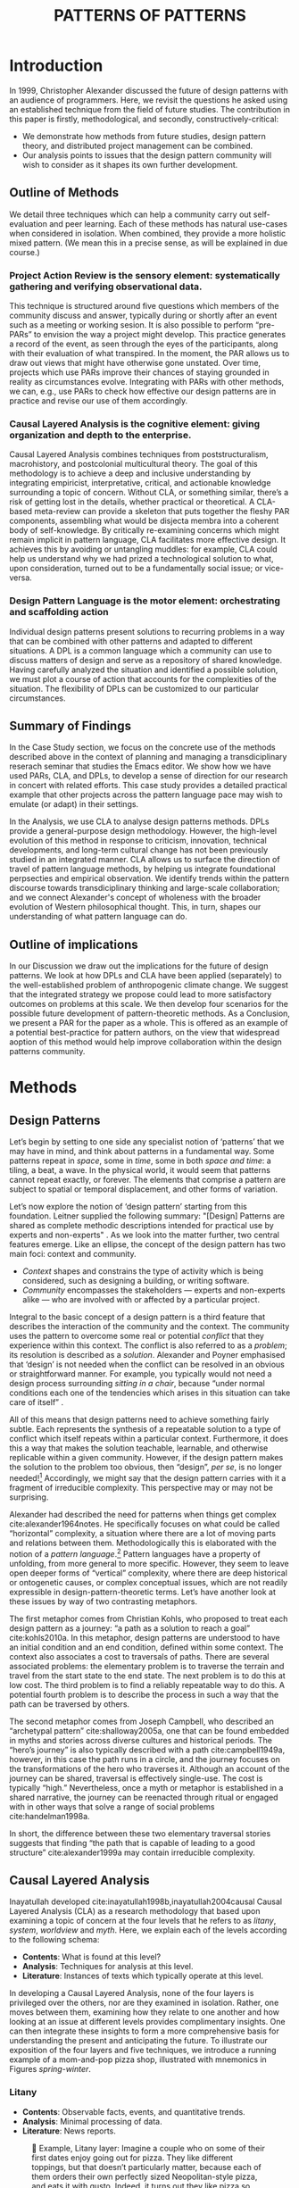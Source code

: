 #+Title: PATTERNS OF PATTERNS
# #+AUTHOR: Ligne Étale
# #+Date: June 14th 2021
#+CATEGORY: ERG
#+OPTIONS: toc:nil author:nil date:nil title:nil
#+LATEX_ENGINE: xelatex
#+BIBLIOGRAPHY: /home/joe/pattern-reboot/main.bib
#+HTML_HEAD: <script src="https://hypothes.is/embed.js" async></script>
# #+LATEX_HEADER: \RequirePackage[table]{xcolor}
#+LATEX_CLASS: acmart
#+LATEX_CLASS_OPTIONS: [acmlarge,timestamp]
#+LATEX_HEADER: \usepackage{fontspec}
# #+LATEX_HEADER: \DeclareHookRule{begindocument}{acmlarge}{after}{float}
# #+LATEX_HEADER: \usepackage[a4paper,bindingoffset=0.2in,left=1in,right=1in,top=1in,bottom=1in,footskip=.25in]{geometry}
#+LATEX_HEADER: \usepackage{xunicode}
#+LATEX_HEADER: \usepackage{xelatexemoji}
#+LATEX_HEADER: \renewcommand{\xelatexemojipath}[1]{/home/joe/Downloads/DiscordChatExporter/images/#1.pdf}
#+LATEX_HEADER: \usepackage[no-sscript]{xltxtra}
#+LATEX_HEADER: \usepackage{natbib}
# #+LATEX_HEADER: \usepackage[math-style=french]{unicode-math}
# #+LATEX_HEADER: \usepackage{mathtools}
# #+LATEX_HEADER: \usepackage{lscape}
#+LATEX_HEADER: \usepackage{float}
# #+LATEX_HEADER: \setmonofont[Color=blue]{Ubuntu Mono}
#+LATEX_HEADER: \usepackage{starfont}
#+LATEX_HEADER: \newfontfamily{\alch}{Alchemy}
#+LATEX_HEADER: \newfontfamily\emoji{DejaVu Sans}
#+LATEX_HEADER: \newcommand{\Asclepius}{{\emoji\symbol{"2695}}}
#+LATEX_HEADER: \newcommand{\Caduceus}{{\emoji\symbol{"2624}}}
# #+LATEX_HEADER: \newfontfamily{\mm}[Color=red]{DejaVu Sans Mono}
#+LATEX_HEADER: \setmainfont{Libertinus Sans}
#+LATEX_HEADER: \usepackage[multiple]{footmisc}
# #+LATEX_HEADER: \newcommand{\hookuparrow}{\mathrel{\rotatebox[origin=c]{90}{$\hookrightarrow$}}}
# #+LATEX_HEADER: \definecolor{pale}{HTML}{fffff8}
# #+LATEX_HEADER: \definecolor{orgone}{HTML}{83a598}
# #+LATEX_HEADER: \definecolor{orgtwo}{HTML}{fabd2f}
# #+LATEX_HEADER: \definecolor{orgthree}{HTML}{d3869b}
# #+LATEX_HEADER: \definecolor{orgfour}{HTML}{fb4933}
# #+LATEX_HEADER: \definecolor{orgfive}{HTML}{b8bb26}
# #+LATEX_HEADER: \definecolor{gruvbg}{HTML}{1d2021}
# #+LATEX_HEADER: \newenvironment*{emptyenv}{}{}
# #+LATEX_HEADER: \usepackage{sectsty}
# #+LATEX_HEADER: \sectionfont{\normalfont\color{red}\selectfont}
# #+LATEX_HEADER: \subsectionfont{\normalfont\selectfont}
# #+LATEX_HEADER: \paragraphfont{\normalfont\selectfont}
# #+LATEX_HEADER: \subsubsectionfont{\normalfont\selectfont\color{black}}


# ### ACTION ITEMS
# Joe and Ray to talk about sort out the Related Work section within the next two hours - after 30 minute break
# Add acknowledgements.
# Make a mind-map of the paper on paper! —
# - Synthesis is co-analysis
# - Keep in mind that CLA and deconstruction are operationalising an unblending process
# - Keep in mind that this makes things more complex!  But it does it on purpose.
# - We talk about contexts and it’s all in very complex contexts — if the context was simple...
# - VanDrunen: your parrots are dead — to get them to fly together you need nonlocal interactions
# - To do peeragogy at scale you need internets... maybe we can wind up at a table with Marnita...!
# - We took your advice, just 2 organisations later... — Marnita’s idea of finding the mission statement, this is in essence CLA.
# Cite the Futures paper as a preprint.
# Joe to submit via their form or via email or whatever — probably won’t be up until midnight
# Any feedback to Joe by 2PM UK on Monday — note in the Google doc is fine
# JC: Aim to submit 6PM my time on Monday
# charlotte Podcast is up;! https://share.transistor.fm/s/1349d232

\input{title-stuff}
* Abstract                                                        :noexport:
:PROPERTIES:
:UNNUMBERED: t
:END:
<<Abstract>>

* Introduction
<<Introduction>>

In 1999, Christopher Alexander discussed the future of design patterns with an audience of programmers. Here, we revisit the questions
he asked using an established technique from the field of future studies. The
contribution in this paper is firstly, methodological, and secondly,
constructively-critical:
- We demonstrate how methods from future studies, design pattern
  theory, and distributed project management can be combined.
- Our analysis points to issues that the design pattern community will
  wish to consider as it shapes its own further development.

** Outline of Methods
:PROPERTIES:
:UNNUMBERED: t
:END:

We detail three techniques which can help a community carry out
self-evaluation and peer learning.  Each of these methods has natural
use-cases when considered in isolation.  When combined, they provide a
more holistic mixed pattern.  (We mean this in a precise sense, as
will be explained in due course.)

*** Project Action Review is the sensory element: systematically gathering and verifying observational data.
:PROPERTIES:
:UNNUMBERED: t
:END:

This technique is structured around five questions which members of
the community discuss and answer, typically during or shortly after an event
such as a meeting or working sesion.  It is also possible to perform
“pre-PARs” to envision the way a project might develop.  This practice
generates a record of the event, as seen through the eyes of the
participants, along with their evaluation of what transpired.
In the moment, the PAR allows us to draw out views that might have otherwise gone unstated.  Over time, projects which use PARs improve their chances of staying grounded in
reality as circumstances evolve.  Integrating with PARs with other
methods, we can, e.g., use PARs to check how effective our design
patterns are in practice and revise our use of them accordingly.

*** Causal Layered Analysis is the cognitive element: giving organization and depth to the enterprise.
:PROPERTIES:
:UNNUMBERED: t
:END:

Causal Layered Analysis combines techniques from poststructuralism,
macrohistory, and postcolonial multicultural theory.  The goal of this
methodology is to achieve a deep and inclusive understanding by
integrating empiricist, interpretative, critical, and actionable
knowledge surrounding a topic of concern.  Without CLA, or something
similar, there’s a risk of getting lost in the details, whether
practical or theoretical.  A CLA-based meta-review can provide a
skeleton that puts together the fleshy PAR components, assembling what
would be disjecta membra into a coherent body of self-knowledge.  By
critically re-examining concerns which might remain implicit in
pattern language, CLA facilitates more effective design.  It achieves
this by avoiding or untangling muddles: for example, CLA could help us
understand why we had prized a technological solution to what, upon
consideration, turned out to be a fundamentally social issue; or
vice-versa.

*** Design Pattern Language is the motor element: orchestrating and scaffolding action
:PROPERTIES:
:UNNUMBERED: t
:END:

Individual design patterns present solutions to recurring problems in
a way that can be combined with other patterns and adapted to
different situations.  A DPL is a common language which a community
can use to discuss matters of design and serve as a repository of
shared knowledge.  Having carefully analyzed the situation and
identified a possible solution, we must plot a course of action that
accounts for the complexities of the situation.  The flexibility of
DPLs can be customized to our particular circumstances.

** Summary of Findings
:PROPERTIES:
:UNNUMBERED: t
:END:

In the Case Study section, we focus on the concrete use of the methods
described above in the context of planning and managing a
transdiciplinary reserach seminar that studies the Emacs editor.  We
show how we have used PARs, CLA, and DPLs, to develop a sense of
direction for our research in concert with related efforts.  This case
study provides a detailed practical example that other projects across
the pattern language pace may wish to emulate (or adapt) in their
settings.

In the Analysis, we use CLA to analyse design patterns methods.  DPLs
provide a general-purpose design methodology.  However, the high-level
evolution of this method in response to criticism, innovation,
technical developments, and long-term cultural change has not been
previously studied in an integrated manner.  CLA allows us to surface
the direction of travel of pattern language methods, by helping us
integrate foundational perpsecties and empirical observation.  We
identify trends within the pattern discourse towards transdiciplinary
thinking and large-scale collaboration; and we connect Alexander's
concept of wholeness with the broader evolution of Western
philosophical thought.  This, in turn, shapes our understanding of
what pattern language can do.

** Outline of implications
:PROPERTIES:
:UNNUMBERED: t
:END:

In our Discussion we draw out the implications for the future of
design patterns.  We look at how DPLs and CLA have been applied
(separately) to the well-established problem of anthropogenic climate
change. We suggest that the integrated strategy we propose could lead
to more satisfactory outcomes on problems at this scale.  We then
develop four scenarios for the possible future development of
pattern-theoretic methods.  As a Conclusion, we present a PAR for the
paper as a whole.  This is offered as an example of a potential
best-practice for pattern authors, on the view that widespread aoption
of this method would help improve collaboration within the design
patterns community.

* Methods
<<methods>>
** Design Patterns
Let’s begin by setting to one side any specialist notion of ‘patterns’
that we may have in mind, and think about patterns in a fundamental
way.  Some patterns repeat in /space/, some in /time/, some in both /space
and time/: a tiling, a beat, a wave.  In the physical world, it would
seem that patterns cannot repeat exactly, or forever.  The elements
that comprise a pattern are subject to spatial or temporal
displacement, and other forms of variation.

Let’s now explore the notion of ‘design pattern’ starting from this
foundation.  Leitner supplied the following summary: "[Design]
Patterns are shared as complete methodic descriptions intended for
practical use by experts and non-experts" \citep{leitner2015a}.  As we
look into the matter further, two central features emerge.  Like an
ellipse, the concept of the design pattern has two main foci: context
and community.
# [fn:: An ellipse is the set of all points in a plane such that the sum of their distances from two fixed points is a constant.]

- /Context/ shapes and constrains the type of activity which is being considered, such as designing a building, or writing software.
- /Community/ encompasses the stakeholders --- experts and non-experts alike --- who are involved with or affected by a particular project.

Integral to the basic concept of a design pattern is a third feature
that describes the interaction of the community and the context.  The
community uses the pattern to overcome some real or potential /conflict/
that they experience within this context.  The conflict is also
referred to as a /problem/; its resolution is described as a /solution/.
Alexander and Poyner emphasised that ‘design’ is not needed when the
conflict can be resolved in an obvious or straightforward manner.  For
example, you typically would not need a design process surrounding
/sitting in a chair/, because “under normal conditions each one of the
tendencies which arises in this situation can take care of itself”
\citep[p.~311]{alexander1970a}.

All of this means that design patterns need to achieve something
fairly subtle.  Each represents the synthesis of a repeatable solution
to a type of conflict which itself repeats within a particular
context.  Furthermore, it does this a way that makes the solution
teachable, learnable, and otherwise replicable within a given
community.  However, if the design pattern makes the solution to the
problem too obvious, then “design”, /per se/, is no longer needed![fn::
For example, Peter Norvig argued that we see fewer of the design
patterns typical of object oriented programs inside programs written
in functional and dynamic languages, because these languages embed
many of the typical patterns as language features.]  Accordingly, we
might say that the design pattern carries with it a fragment of
irreducible complexity.  This perspective may or may not be
surprising.

Alexander had described the need for patterns when things get complex
cite:alexander1964notes.  He specifically focuses on what could be
called “horizontal” complexity, a situation where there are a lot of
moving parts and relations between them.  Methodologically this is
elaborated with the notion of a /pattern language/.[fn:: The issues involved become somewhat more complex when there are multiple languages, but not fundamentally different; on a procedural note,
in what follows small caps will denotes references to external patterns, whereas all-caps will denote references to patterns described in the current text.]  Pattern languages
have a property of unfolding, from more general to more specific.
However, they seem to leave open deeper forms of “vertical”
complexity, where there are deep historical or ontogenetic causes, or
complex conceptual issues, which are not readily expressible in
design-pattern-theoretic terms.  Let’s have another look at these
issues by way of two contrasting metaphors.

The first metaphor comes from Christian Kohls, who proposed to treat
each design pattern as a journey: “a path as a solution to reach a
goal” cite:kohls2010a.  In this metaphor, design patterns are
understood to have an initial condition and an end condition, defined
within some context. The context also associates a cost to traversals
of paths.  There are several associated problems: the elementary
problem is to traverse the terrain and travel from the start state to
the end state.  The next problem is to do this at low cost.  The third
problem is to find a reliably repeatable way to do this.  A potential
fourth problem is to describe the process in such a way that the path
can be traversed by others.

The second metaphor comes from Joseph Campbell, who described an
“archetypal pattern” cite:shalloway2005a, one that can be found
embedded in myths and stories across diverse cultures and historical
periods.  The “hero’s journey” is also typically described with a path
cite:campbell1949a, however, in this case the path runs in a circle,
and the journey focuses on the transformations of the hero who
traverses it.  Although an account of the journey can be shared,
traversal is effectively single-use.  The cost is typically “high.”
Nevertheless, once a myth or metaphor is established in a shared
narrative, the journey can be reenacted through ritual or engaged with
in other ways that solve a range of social problems
cite:handelman1998a.

In short, the difference between these two elementary traversal
stories suggests that finding “the path that is capable of leading to
a good structure” cite:alexander1999a may contain irreducible
complexity.

** Causal Layered Analysis
<<CLA_patterns>>

Inayatullah developed cite:inayatullah1998b,inayatullah2004causal
Causal Layered Analysis (CLA) as a research methodology that based
upon examining a topic of concern at the four levels that he refers to
as /litany/, /system/, /worldview/ and /myth/.  Here, we explain each of the
levels according to the following schema:

- *Contents*: What is found at this level?
- *Analysis*: Techniques for analysis at this level.
- *Literature*: Instances of texts which typically operate at this level.

In developing a Causal Layered Analysis, none of the four layers is
privileged over the others, nor are they examined in isolation.
Rather, one moves between them, examining how they relate to one
another and how looking at an issue at different levels provides
complimentary insights.  One can then integrate these insights to form
a more comprehensive basis for understanding the present and
anticipating the future.  To illustrate our exposition of the four
layers and five techniques, we introduce a running example of a
mom-and-pop pizza shop, illustrated with mnemonics in Figures
[[spring]]-[[winter]].

\clearpage
*** Litany

- *Contents*: Observable facts, events, and quantitative trends.
- *Analysis*: Minimal processing of data.
- *Literature*: News reports.

#+NAME: spring
#+ATTR_ORG: :width 700px
#+ATTR_HTML: :width 700px
#+ATTR_LATEX: :width .6\textwidth :placement [H]
#+CAPTION: 🍕 Example, Litany layer: Imagine a couple who on some of their first dates enjoy going out for pizza. They like different toppings, but that doesn’t particularly matter, because each of them orders their own perfectly sized Neopolitan-style pizza, and eats it with gusto. Indeed, it turns out they like pizza so much that they would like to have it several nights a week. Going out this frequently would be expensive, so they erect a brick oven in their backyard and get good at making their own pizzas at home: selecting good ingredients, fermenting the dough, and baking at a high temperature. After some time goes by, they have gotten really good at this, and they daydream about opening their own restaurant. They look into some available practical guidance and adapt it for their use case. After a lot of planning and a whole lot of work, they get their new pizza restaurant up and running, and they are doing good business. However, as more time goes by, they begin to notice some stress.
[[./artichoke.jpg]]

\clearpage
*** System

- *Contents*: The social, economic, political, and historical forces
  which shape events.
- *Analysis*:  Technical explanations and interpretation of data
  within a given paradigm.
- *Literature*:  Editorials and policy institute reports.

#+NAME: summer
#+ATTR_ORG: :width 700px
#+ATTR_HTML: :width 700px
#+ATTR_LATEX: :width .3\textwidth :placement [H]
#+CAPTION: 🍕 Example, System layer: Mom has practical experience of how restaurants operate coming from the summers she spent working in a diner.  Pop is handy with tools, so he can set up and maintain restaurant equipment.  The policies of the town are favorable to small businesses.  The demographics of the town include a good number of busy families with children who form a reliable customer base for the pizzeria.  As the pace of economic recovery picks up, townspeople have more money and less time so they frequent restaurants and order takeout more frequently.
[[./tomato.jpg]]

*** Worldview

- *Contents*: Core values and and attitudes which motivate choices and
  actions.
- *Analysis*: Uncover deep assumptions and study the mental and
  linguistic constructs which undergird how people interact with each
  other and their surroundings.  Compare and critiques paradigms and
  discourses.
- *Literature*: Works of philosophy and critical theory.

#+NAME: autumn
#+ATTR_ORG: :width 700px
#+ATTR_HTML: :width 700px
#+ATTR_LATEX: :width .3\textwidth :placement [H]
#+CAPTION: 🍕 Example, Worldview layer: Pop values self-reliance and self-cultivation. For him, the worth of a person is determined not by possessions, external circumstances, or social status, but by character and accomplishments. He believes that every person has an inner purpose and that the surest way to be happy and useful to society is to follow one's inner voice and encourage others to do so. Mom values relationships and community. Her goal in life is to make the world a better place by bringing people together and slowing down the pace of life for at least long enough to let neighbors chat and get to know each other.  Despite the difference in approach and outward orientation, both of them have worldviews which are fundamentally oriented about people, so they get along and work together well towards common projects such as the pizzeria.
[[./mushrooms.jpg]]

\clearpage
*** Myth

- *Contents*:  The symbols and tales which give meaning to life.
- *Analysis*: Study archetypical symbols and the myths and rituals
  within which they participate.
- *Literature*: Poetry, art, and Jungian analysts.

#+NAME: winter
#+ATTR_ORG: :width 700px
#+ATTR_HTML: :width 700px
#+ATTR_LATEX: :width .6\textwidth :placement [H]
#+CAPTION: 🍕 Example, Myth layer: Pop looks up to Thoreau and Emerson as personal heroes and reads "Walden", "Self-Reliance" and other works by them for inspiration after a long, hard day.  Mom looks back to childhood memories of parents who loved cooking together as a personal myth of an age of innocence.  For her, the circle is a powerful symbol of wholeness and (comm)unity so, when she brings a pizza to children at the round tables of the restaurant, she feels like a mystagogue initiating the next generation.
[[./olives.jpg]]


** PARs

The US Army developed a methodology called the /After Action Review/ or
AAR cite:Training-the-Force.  AARs can be used to assign
responsibility when things ‘go wrong’, and can help people figure out
how to do better next time.  The method has been used effectively in business
settings cite:learning-in-the-thick-of-it. In a more fully collaborative and distributed peer-to-peer setting, we
needed an adaptation of the AAR that made it a more open ended. We
came up with the following template:

1. Review the intention: what do we expect to learn or make together?
2. Establish what is happening: what and how are we learning?
3. What are some different perspectives on what’s happening?
4. What did we learn or change?
5. What else should we change going forward?

When we fill in the template, we call it “doing a /PAR”/.  As an
acronym, “PAR” has stood for various things over the years —
Peeragogical Action Review, Project Action Review — but we typically
use it as a stand-alone term.  Allusively, it brigns to mind the
corresponding concept of /par/ in golf, and helps give us a sense of how
we are doing at any given point in time.[fn:: “In golf, par is the
predetermined number of strokes that a proficient golfer should
require to complete a hole, a round (the sum of the pars of the played
holes), or a tournament (the sum of the pars of each round).” —
Wikipedia] Like the Army, we typically use PARs retrospectively (so,
asking, “what /did/ we expect to learn or make together?”).  In this
sense “doing a PAR” shares some common ground with the
\textsc{Daily Scrum} and \textsc{Sprint Retrospective}
cite:sutherland2019a patterns from Scrum.  However, PARs can be used
without the product orientation of Scrum.

Indeed, PARs can also be applied to look forward,
proactively, as a way to scaffold anticipation by “remembering the future”
cite:arnkil2008remembering.  In that case, item #5 can be expanded to
include a number of different forward-looking scenarios.
Some further things to note at this stage:

- PARs are related to patterns, in that they describe a context, and
  surface problems and solutions that arise or are likely to arise in
  that context.  They might be seen as a template for proto-patterns.
  However, they do not necessarily have a strong ‘repeating’ aspect.

- Once when we have collected a suitable number of PARs, we can use
  them as data for analysis with CLA.  Metaphorically, CLA
  ‘integrates’ the ‘tangent vectors’ that characterise the
  observations we gather as we work together, to reconstruct the
  shared meaning of this work.

** Summary
Having described the DPL, CLA, and PAR methods we are in a position to
explain how they combine into one holistic pattern, in Leitner’s sense
of a complete methodic description.  We will write this down using the
classical DPL format: describing the associated /context/, the /problem/
denoting a conflict, together with a /solution/.  As it happens, the
three acronyms can be combined and remixed in a clever way, which
accurately suggests that the methods need not be run in a fixed order
but are interspersed.

*** PLACARD
<<PLACARD>>
- *Context*: In the course of working on a project together: /we use the PAR to understand and establish our working context/.
- *Problem*: Although we encounter many difficulties in this context, our effort to understand them faces a central *challenge*, namely the fact that the problems span different layers and scales of complexity, so it can be hard to understand where the very difficulties actually come from: /we use the CLA to understand and the problem(s)/.
- *Solution*: Once we have grasped the problem, we need to elaborate an actionable solution that remains adaptable to ongoing changes in the context: /we use DPL to elaborate the solution/.

\noindent
The following section provides an integrated example of this pattern in use.

#+ATTR_ORG: :width 700px
#+ATTR_HTML: :width 700px
#+ATTR_LATEX: :width .5\textwidth :placement [H]
#+CAPTION: Mnemonic illustration of the [[PLACARD][PLACARD]] pattern
[[file:placard.jpg]]

* Case study: Planning “Season 1” for the Emacs Research Group
<<Figure>>

This section summarises the concrete application of the methods
from Section [[methods]] within an active seminar, the Emacs
Research Group, which was convened following EmacsConf
2020.[fn:: https://emacsconf.org/2020/; the conference took place November 28th and 29th of 2020.]
We illustrates how the
three methods introduced above interoperate.  In our case, this
analysis has allowed us develop a trajectory for the project:
as a case study, it gives a reasonably self-contained example.
We think of the work carried out up to this point as *Season 0*,
on the view that our thinking has developing rhizomatically,
underground, rather than fully in the public sphere.  This
analysis contextualise our work relative to the PLoP and
Peeragogy communities, and the wider DPL discourse.
During the 25 sessions of our seminar to date, we have used CLA in
combination with PARs to address the question ‘What is our
vision for change and how is progress measurable?’.  More
specifically: we did a PAR at the end of every (approximately
weekly, two-hour) session.[fn:: Data archived at
https://github.com/exp2exp/exp2exp.github.io, with meeting
notes and PARs indexed and viewable on the web at
https://exp2exp.github.io/erg.]  This allowed us to track
progress, and to surface key issues and concerns.  Then, every
six weeks or so, we merged selected bullet-points from these
PARs into the CLA outline, depending on which section they
seemed to fit best.  We then jointly elaborated those bullet
points into a narrative form, and began to develop TODO items
that would make the /next steps/ for this seminar group both
actionable and meaningful.[fn:: The Peeragogy approach to
patterns is aligned with the feminist principle is that /all
knowledge is incomplete/
(https://mitpress.podbean.com/e/experiments-in-open-peer-review/,
minute 5).  A “living” patterns is attached to next steps that
would help to realise the pattern within a context; when we
don’t have any next steps, we put the pattern in a
\textsc{Scrapbook}.]  We collate these next steps with known
peeragogy design patterns like \textsc{Roadmap}
cite:peeragogy-handbook-long.[fn:: See http://peeragogy.org/top
for a reworking of the /Peeragogy Handbook/ as a unified pattern
language, which extends the earlier presentation in
cite:patterns-of-peeragogy.]

# We elaborate new patterns where
# there is no match for our current needs; one per CLA section:
# [[FORMALISE][FORMALISE]], [[SERENDIPITY][SERENDIPITY]], [[RECOMMENDER][RECOMMENDER]] and [[DIVERSITY][DIVERSITY]].  We also
# cross-reference each of the TODO items with the most closely
# associated patterns from the poststructural futures toolbox
# from Section [[CLA_patterns]].  This shows how the lines of
# thinking that underpins the CLA method can inform further
# action: *Season 1* will be shaped by this narrative and the
# corresponding TODO items.

** Understanding data, headlines, empirical world (short term change)

We’ve made progress since we started with the raw themes of *Research
on/in/with Emacs* back in December 2020.  We’ve met almost every week
since then, and interviewed some interesting and varied guests.  We
have a clearer idea of what what we want to talk about at the next
EmacsConf, and how we can be of service to researchers and Emacs
users.  We have been using a workflow that helps us carefully review
progress, diagnose issues, and manage our energy.  The next phase of
this project is to “go public” and mesh with ongoing related
activities elsewhere, including by getting some training events up and
running.
# [fn:: Our plans for *Season 1* should allow flexibility for [[REORDERING KNOWLEDGE][REORDERING KNOWLEDGE]], since we may all be thinking about things differently, and we will have different outside commitments. This will allow us to develop a [[GENEALOGY][GENEALOGY]] of the themes and actions we are developing. This helps to realise the [[DISTANCE][DISTANCE]] pattern, since we can understand our efforts through the eyes of others. This helps to realise the [[ALTERNATIVE PASTS AND FUTURES][ALTERNATIVE PASTS AND FUTURES]] pattern, because we better understand how the project looks for someone who is just getting started now. A suitable degree of formality can assist with [[REORDERING KNOWLEDGE][REORDERING KNOWLEDGE]], see further details in the [[FORMALISE][FORMALISE]] pattern.]

| Maintain plans for the next six months                  | \textsc{Roadmap}     |
| Keep doing PARs and CLAs                                | \textsc{Assessment}  |
| Mesh with other ongoing activities elsewhere            | \textsc{Cooperation} |
| New user workshops: “Zero to Org Roam”                  | \textsc{Newcomer}    |
| Come up with a categorical treatment of todo-categories | FORMALISE            |

** Systemic approaches and solutions (social system)

If we tackle big enough projects, it will bring with it the need for
collaboration.  We like to create tangible deliverables (e.g. journal
articles). However, “If we knew what the outcome was, it wouldn’t be
research” — therefore, we’re focusing initially on research methods
and design documents. That may result in a longer time to write
initial papers, but when something is released it is more thoroughly
prepared. Meanwhile, we keep our skills sharp by fixing bugs,
improving our own workflows, and actively exploring the landscape. All
these activities are part of the system we implement regularly, which
minimizes technical debt and allows space for serendipity to occur.

# [fn:: This uses the specific affordances of Emacs and research as tools for [[DECONSTRUCTION][DECONSTRUCTION]] of adjacent contexts. We could provide a variety of different services, keeping in mind that we have the advantage of “Lisp as alien technology”. Such stakeholders might be identified by imagining [[ALTERNATIVE PASTS AND FUTURES][ALTERNATIVE PASTS AND FUTURES]], in which Lisp or a structured approach to text editing is applied in new domains.  For example, what new affordances might Emacs bring to managing a collection of design patterns? This could support us in [[REORDERING KNOWLEDGE][REORDERING KNOWLEDGE]], as we think about different ways to present the material we are working with. By relating this work to design patterns we position ourselves relative to other historical developments, and begin to do some new thinking about these developments: this is an opportunity to develop some [[GENEALOGY][GENEALOGY]]; we pursue that in Section [[Ground]]. By expecting the unexpected we [[DISTANCE][DISTANCE]] ourselves somewhat from current circumstances; see further details in the [[SERENDIPITY][SERENDIPITY]] pattern.]

| Identify potential stakeholders in Emacs Research               | \textsc{Community}          |
| Identify stakeholders in the kind of activities we can support  | \textsc{A Specific Project} |
| Identify venues where we can reach these different stakeholders | \textsc{Wrapper}            |
| Create some publication to plant a flag for our group           | \textsc{Paper}              |
| Keep exploring!                                                 | SERENDIPITY                 |

** Worldview, ways of knowing and alternative discourse

We have looked at RStudio and Roam Research as models of (some of) the
kinds of things we think Emacs can learn from and eventually improve upon.
‘Practice’ and ‘method’ keep coming up in our discussions as,
respectively, ‘more bottom up’ and ‘more top down’ ways of actualising
things.  Concretely, we’ve been studying our own processes and looking
for the tools and settings that are the most conducive to the work we
want to do.  For example, instead of having a single Org Roam
directory shared via Git, what if we had ways of managing sharing of
notes across ‘graphs’?

Collaboration is familiar to teams across all domains. Even authors
working alone will collaborate with their past and future selves. What
is common for all collaborators is that the transfer of information
must be uninhibited.  If we all had our slipboxes online, we could
reference between them.  This would generalise *ORCiD*, and people to
reference processes that are undergoing evolution.  Maybe a service
like this would turn into a ‘Tinder for academics’ — helping to match
people based on their interests (or similar people in different
fields).  So, what’s the price point?  Instead of paying money to go
to conferences, now we can spontaneously make conferences and
workshops.  As a guess, $750.0 per user per year might be a fair price
— for those who can afford to pay it — if the service helps people to
do better research and saves a bunch of travel.  We could also set up
a pricing model proportional to each country’s carbon emissions or
something like that.
# [fn:: Whereas these are existing commercial packages, some of the workflows could be restructured and, e.g., made more accessible or potentially more powerful through integration with other open tools. This is a way of [[REORDERING KNOWLEDGE][REORDERING KNOWLEDGE]] at the level of projects and business operations. We recognise that we’re all coming from different places with [[ALTERNATIVE PASTS AND FUTURES][ALTERNATIVE PASTS AND FUTURES]].  How can our workflow better reflect that? Can we engage in an ongoing [[DECONSTRUCTION][DECONSTRUCTION]] of the methods as we use them? (Admittedly, a little bit like rebuilding the plane while it is still flying, but with some care it should be possible.) We can think about different ways of approaching knowledge construction as a way of deepening the [[GENEALOGY][GENEALOGY]] pattern in practice. By developing a paper that situates our work in a wider context we develop some [[DISTANCE][DISTANCE]] from the closed-doors of *Season 0* and engage more creative thinking (and others’ views on!) *Season 1*. Clearly, this is a way to operationalise [[REORDERING KNOWLEDGE][REORDERING KNOWLEDGE]]; see further details in the [[RECOMMENDER][RECOMMENDER]] pattern.]

| Spec out the Emacs based ‘answer’ to RStudio, Roam Research                  | \textsc{Community}  |
| Develop our own intention-based workflow                                     | \textsc{Forum}      |
| Continue to develop and refine our methods                                   | \textsc{Assessment} |
| Product and business development plans for a multigraph interlinking service | \textsc{Website}    |
| A tool to find and match peers/content                                       | RECOMMENDER         |

** Myths, metaphors and narratives: imagined (longer term change)

In our concrete methods, we have aligned ourselves with the ‘[[https://longtermist.substack.com/][long-term
perspective]]’.  This includes both retrospective and prospective
thinking.  For example, the things that were timely 7 years ago might
not be so timely now; in many cases the relevance of a given
innovation goes down over time.  However, Emacs has an evolutionary
character that has allowed it to keep up with the times — becoming
more relevant and useful ever since Steele and Stallman started to
systematise [[https://www.oreilly.com/openbook/freedom/ch06.html][Editor MACroS]] for the Text Editor and Corrector (TECO)
program.  Not only has the technology evolved, but so has the social
setting in which this work is done.  Whereas the concepts underlying
the free software movement were based on “[[http://www.gnu.org/software/emacs/emacs-paper.html][communal sharing]]” of source
code, these methods can be extended and allow us to synthesise new
relationships within broader semiotic commons.  Emacs can become part
of a system for addressing large-scale existential problems, by
expanding the frontier of what’s possible for human beings.
# [fn:: As we develop the relationships of Emacs to its context, the process can operationalise [[DECONSTRUCTION][DECONSTRUCTION]]. We referenced \textsc{Assessment} above with regard to PARs and CLAs; here we can imagine other techniques for assessing learning, thinking across [[ALTERNATIVE PASTS AND FUTURES][ALTERNATIVE PASTS AND FUTURES]] in which these methods become more embedded in technological workflows. One way to proceed could be through a [[DECONSTRUCTION][DECONSTRUCTION]] of the practices of free/libre/open source; see further details in the [[DIVERSITY][DIVERSITY]] pattern.]

| Survey related work                 | \textsc{Context}    |
| Assess what we’re learning          | \textsc{Assessment} |
| Figure out the gender balance stuff | DIVERSITY           |

* Analysis: CLA applied to the Design Pattern Language literature and practices
<<Ground>>

# From Leo:

# # Hi, I was wondering what the link was...
# # JC: Oops.
# # Fresh from long EmacsConf meeting about "improving EmacsConf".

# From Charlotte

# Conduit: if you build it they won’t necessarily come.  You have to be mindful and cultivate.

# Show them around the conduit.  Listen to what their realities are.

# From Charlie

# # read through 3.2, likes the use of the Peeragogy stuff
# # Pizza example is well done
# # Quatro Staggioni — CLA pizza for Inayattulah

# There’s a lot of stuff being introduced — this is a risk

# Max-Neef could be used as a check:   "do we need all this stuff"

# From Joe.

# # How do we respond to CA’s essay about the future of the pattern theory

# # JC: Has to sign up for rowing in July!

# CD: A connection could be made to Emacs — we’re going to need better software, better interfaces
# RP: Could we use Emacs to help make his dream come true?
#     Forgotten traditions of AI might be useful again now

# JC: I see this working, it might inspire something further.

#     — This could be a direction for future work!

#     — We did want something in that section (and completed by First Monday of some month!)

# From Ray.

# # Strategy: How could the diverse things fit into a bigger picture?

In the previous section we narrowed our attention to the Emacs
Research Group, developed a Causal Layered Analysis built by studying
the PARs we had carried out, and connected the results with Peeragogy
patterns as a way to check our work and connect with a broader
community.  In this section, we will broaden our gaze even further.
Although the two sections traverse different scales, a CLA of the
design pattern community can be compared with what we saw above
before, and this cross-scale comparison yields new perspectives.  We
will see how some of the terms and concepts we have encountered have
been interpreted and implemented differently elsewhere.  This, in
turn, suggests opportunities for mutual learning and dialogue which
can lead to more comprehensive understanding.

Before embarking on the CLA itself we present an example based on
"openness", to show what might be expected to come from such an
analysis.  Both ERG and PLoP are both projects in a larger system with
loose hierachical structures.  As such, both inherit attributes from
larger communities/networks and histories to which they are heirs.
For example, ERG is a small subcommunity of the larger Emacs
community, and thus inherits two core tenets at the woldview level:
- A preference for Free/Libre/Open-Source Software, as defined by the "four freedoms".
- Enthusiasm for the features and affordances of Emacs, an extensible, customizable, and self-documenting editor.

Both of these points have their origins in the worldviews and myths of
the hacker culture, in which Stallman, Steele and Gabriel all
participated.  FLOSS is often linked rhetorically with the concept of
a "gift economy", whereas the specific patterns that make Emacs work
might be associated with "self-organized emergence".

Whereas Stallman, Steele, and Gabriel come primarily from the
functional programming background, Ward Cunningham comes from
object-oriented programming subcommunity.  One initiative associated
to the latter subcommunity is the =c2= pattern wiki.  There, too,
"openness" is key value at the worldview level: however, upon closer
examination, we find differences of emphasis and interpretation.  With
Emacs, the emphasis is on availability of source code and the right to
reuse it.  For Cunningham, with =c2=, the emphasis was on in situ
editability and community effort:
#+begin_quote
The original wiki technology functioned in a direct open-source mode,
which allowed individuals to contribute small pieces to incrementally
improve the whole.
#+end_quote

A third perspective on openness comes from Gene Demby and Ashe Dryden,
who, and with others, have pointed out that that the open source
community may not be so open to newcomers from all genders and ethnic
backgrounds.  Bringing these perspectives
 together affords a more
comprehensive understanding of the concept of openness, along with its
relationship to other linked concepts like freedom, rights, and
ethics; from this basis we can explore dialectic tensions, and
potentially initiate dialogue.

As a way of gathering furtrher contextual backgound, we now apply CLA
to the DPL literature and associated community practices.  (In this
section, we omit PARs, though future developments building on this
analysis might bring them back in, along with TODO items and
connections to other patterns, as shown in the previous section.)

** Litany: Understanding data, headlines, empirical world (short term change)

The first layer in CLA is the *litany layer*: it describes the problems
that people are well familiar with.  In the case of the design
patterns discourse, this level includes, for example, the familiar
kinds of conflict-based problems that described in patterns, discussed
at PLoP, problems of application, and debates about these (e.g.,
ranging from Christopher Alexander’s “Entryway Transition” pattern to
his his remarks about how people who attempted to apply his methods
ended up placing “alcoves everywhere”, etc.). This layer is sometimes
also referred to as the *problem level*: in the patterns discourse,
problems abound.

Indeed, one of the core attributes of the pattern community is that it
is not only comfortable with problems but that it actively seeks them
out ‘problematizing’.  Nevertheless, not all of the well-known and
much-discussed problems are fully solved.  For example, ‘Alexander's
Problem’, as described by his collaborator Greg Bryant is that:
#+begin_quote
... despite all of the tools he created, his penetrating research, his
many well-wrought projects, and his excellent writing, he did not
manage to grant, to his readers, the core sensibility that drove the
work. He also did not organize the continuance of the research program
that revolves around this sensibility. cite:bryant2015
#+end_quote
Coming at similar issues from a different direction, Alexander framed
a this query for the programmers who were using pattern methods:
#+begin_quote
What is the Chartres of programming? What task is at a high enough
level to inspire people writing programs, to reach for the stars?
cite:alexander1999a
#+end_quote
These are some of the high-level problems that are known and discussed
in the patterns community, but which do not necessarily have consensus
answers.  More recently, Dawes and Ostwald cite:dawes2017a develop an
elegant taxonomy of existing criticisms of the pattern method.  In
outline, their taxonomy covers criticisms at the following three
layers:
- Conceptualisation :: Ontology, Epistemology \newline /(e.g., “Rejecting pluralistic values confuses subjective and objective phenomena”)/
- Development and documentation :: Reasoning, Testing, Scholarship \newline\hfill /(e.g., “The definitions of ‘patterns’ and ‘forces’ are inexplicit”)/
- Implementation and outcomes :: Controlling, Flawed, Unsuccessful \newline\hfill /(e.g., “Patterns disallow radical solutions”)/

By showing how the criticisms relate to one another, Dawes and Ostwald
begin to develop a [[GENEALOGY][GENEALOGY]] at the level of critical perspectives.
At the very least the critiques they examine show that there is not just
one pattern discourse, but many.  In a parallel work the same authors analyse
the structure of /A Pattern Language/, and develop three alternative perspectives on
/APL/'s contents, which they refer to as the *generalised*, *creator*, and
*user* perspectives cite:Dawes2018.  These perspectives amount to different techniques
for [[REORDERING KNOWLEDGE][REORDERING KNOWLEDGE]].  We will elaborate at the next level.

** System: Systemic approaches and solutions (social system)
The *system* layer is typically understood in terms of the *social
phenomena* that cause the problems at the litany layer to emerge (along
with their familiar solutions).  In the original setting in which
patterns developed, this layer would have included causes such as more
people living in cities, combined with the possibility of developing a
more community-driven approach to design using contemporary
technologies.  In short, at this level, we examine where the familiar problems come from.

Using graph-theoretic measures of the /APL/ dataset, Dawes and Ostwald
cite:Dawes2018 found that:
- The creator model appears to be /less intelligible/ than the user model, while
- The creator’s perspective of the language is /more beautiful/.
Their central finding, however, is that many patterns in which
Alexander had medium or low confidence in fact occupy a relatively
central position in /APL/'s graph:

#+begin_quote
the patterns which are most likely to be encountered by designers –
are most easily accessed, or provide greatest access to other patterns
– might be those which Alexander acknowledged were incapable of
providing fundamental solutions to the problems they addressed.
#+end_quote

This means that novice users could be expected to encounter problems
in application of /APL/'s patterns: “despite its often authoritative and
dogmatic tone, Alexander’s text was framed as a work in progress,
rather than a definitive design guide” (p. 22).  Dawes and Ostwald
suggest that their analysis could point to “prime opportunities to
continue the development of /A Pattern Language/'' (p. 21).

Here, however, a range of issues more closely linked to software and
media begin to crop up.  There are a range of ‘other’ pattern
discourses which could be relevant here — ‘other’ in the sense
mentioned in our [[REORDERING KNOWLEDGE][REORDERING KNOWLEDGE]] pattern, so not necessarily in
close touch with PLoP — these include PurPLSoc and the world of
practicing architects.  There have been some attempts at creating
systematic archives of patterns, but these have always had significant
buy-in from a wide community.

Importantly, the first-ever Wiki was developed in connection with a
platform for developing, sharing, and revising pattern languages
cite:cunningham2013a.[fn:: http://wiki.c2.com/?PeopleProjectsAndPatterns][fn:: http://c2.com/ppr/]
However, there was a distinction between the discussions and the finished patterns.  In the 2013 retrospective,
Ward Cunningham writes:
#+begin_quote
The original wiki technology functioned in a direct open-source mode,
which allowed individuals to contribute small pieces to incrementally
improve the whole.
#+end_quote
This is true if by “open source” we understand /what you see when you click Edit/ — but
the term is misleading relative to contemporary usage, which is usually linked with
the Open Source Initiative’s definition, and centred on the premise that
“Open source doesn’t just mean access to the source code.”[fn:: https://opensource.org/osd]
On the c2 wiki, licensing was restrictive. Discussions were to take place in “letters and replies” rather than revision or annotation of the published patterns; rights associated with the finished patterns were closely guarded.[fn:: http://c2.com/ppr/titles.html][fn:: http://c2.com/ppr/about/copyright.html]

Although Wiki technology could in principle have been a site for
ongoing [[DECONSTRUCTION][DECONSTRUCTION]] of patterns, this didn’t seem to happen on c2.
This is itself interesting and worth deconstructing a bit.  Notably, there were only /four/ published “letters and
replies”.[fn:: http://c2.com/ppr/letters/index.html]  Unfortunately,
we could not find a public archive of the “design patterns mailing
list” where further discussions took place.  This is certainly
suggestive of contingency.

Over the years, other issues and concerns came to the fore.
Jenifer Tidwell’s charges against the Gang of Four (alongside other
developer-centric pattern languages) resonate with what we saw in
Dawes and Ostwald, above:

#+begin_quote
... the reality of a software artifact that the developer sees is not
the only one that's important.  What about the user's reality?  Why
has that been ignored in all the software patterns work that's been
done?  Isn't the user's experience the ultimate reason for designing a
building or a piece of software?  If that's not taken into account,
how can we say our building -- or our software -- is “good”? — http://www.mit.edu/~jtidwell/gof_are_guilty.html
#+end_quote

Notice that now the /user/ of the designed artefact has entered the
story as a different figure from the user of the pattern language,
whom we met above.  Tidwell’s critique suggests at least a
couple [[ALTERNATIVE PASTS AND
 FUTURES][ALTERNATIVE PASTS AND FUTURES]]: e.g., what if the end-user had been
placed at the centre the whole time?  Alternatively, what if the
primary focus of patterns was to facilate interaction between
different stakeholders?  The fact that Tidwell’s book
cite:tidwell2010designing and an essay by Jans Borchers cite:borchers2008pattern
which drew inspiration from her critique both have over
1000 citations on Google Scholar shows that Tidwell’s perspective has
been impactful.  To get a sense of how the pattern community may have
been informed by this critique — along with related trends and concerns — we can look at
how the writers workshops at PLoP have evolved over time.  In Table [[tabplop]] a
selection of titles of workshop sessions show how the focus of PLoP evolved from
primarily ‘programming’ oriented to a much broader contextual view
over time.  Indeed, by 2019, the focus is almost exclusively ‘contextual’.

#+NAME: tabplop
#+CAPTION: Evolution of PLoP Writers Workshop topics in selected years: CLA in the wild?
| *1997*                        | *2011*         | *2015*                            | *2019*               |
| Architecture                | Architecture | Pattern Writing                 | Group Architecture |
| Roles and Analysis          | Design       | Software Architecture & Process | Culture            |
| People and Process          | Information  | Cloud & Security                | Meta               |
| Domain Specific Techniques  | People       | Innovation & Analysis           | Education          |
| OO Techniques               | Pedagogy     | People & Education              |                    |
| Non-OO Techniques           |              |                                 |                    |

\rowcolors{2}{gray!25}{white}
** Worldview: ways of knowing and alternative discourse

The next layer comprises *worldviews* (e.g., Alexander’s view that
“There is a central quality which is the root criterion of life and
spirit in a man, a town, a building, or a wilderness”).

The situation with licensing on c2 is particularly interesting in
light of Alexander’s perspective that /APL/ was a “living language”.  In
principle, Wiki technology might have presented the opportunity to
realise this vision fully for the first time, in a virtual setting.
Wiki technology did become widely influential when it was combined
with a free content license on Wikipedia (originally GNU FDL, later
CC-By-SA).

Fast-forwarding to the present day, Christopher Alexander’s website
=patternlanguage.com= writes about [[https://www.patternlanguage.com/membership/memberstour3-struggle.html][The Struggle for People to be Free]] —
but it is not referencing freedom in the GNU sense.

In 1979 he was concerned: “Instead of being widely shared, the pattern
languages which determine how a town gets made becomes specialized and
private.”  In 2021, /APL/ itself is only legally available for
subscribers or for people who purchase a paper copy of the book. (Or
through a library!)  Of course, like many famous texts it can also be obtained
extra-legally for download as a PDF: but that format does not afford
downstream users the opportunity to collaborate on the text’s further
development.

Gabriel and Goldman talk about sharing and ‘gift culture’ in their
essay [[https://dreamsongs.com/MobSoftware.html][Mob Software: The Erotic Life of Code]], and discuss a way of
working that seems to bring back the early days of hacker culture.
(Notably, this essay was presented as a keynote talk at the same
programming conference where Alexander had spoken four years
previously.)  They reference the open source community — but not the
free software community, so we will follow Gabriel and Goldman’s usage
here — as the origin of Mob Software.

#+begin_quote
Because the open source proposition asked the crucial first question,
I include it in what I am calling “mob software,” but mob software
goes way beyond what open source is up to today.
#+end_quote

That “crucial first question” is: “What if what once was scarce is now abundant?”
It is well known that the PLoP conference series builds on this idea: it includes
shepherding and workshops cite:gabriel2002a as well as games, informal gifts, and
other measures that aim to create a sense of psychological safety: indeed, the central issue of
making a space where ‘failure’ is OK and even celebrated, as per Mob
Software. The essay develops its own criticisms of open source, e.g.,
“the open-source community is extremely conservative” and forking
happens rarely.  (Five years later, with the creation of Git, forking
became considerably more typical.)  Resonating with Tidwell’s critique
from above:

#+begin_quote
One difference between open source and mob software is that open
source topoi are technological while mob software topoi are people
centered.
#+end_quote

On a technical basis, Gabriel’s vision sounds a lot like today’s world
of /microservices/.
While his vision hasn’t fully come to pass — there are still many
services with proprietary source code — nowadays many big companies
are also big proponents of open source.  Here we can notice that
Gabriel was employing a technique of imagining [[ALTERNATIVE PASTS AND FUTURES][ALTERNATIVE PASTS AND
FUTURES]], e.g., he imagined a future in which:

#+begin_quote
Mentoring circles and other forms of workshop are the mainstay of
software development education. There are hundreds of millions of
programmers.
#+end_quote

We would like to dig somewhat deeper into the foundations of the
worldview that Gabriel puts forth in this essay. Usefully, an article
by VanDrunen “traces the source of Gabriel’s ideas by examining the
authorities he cites and how he uses them and evaluates their validity
on their own terms” cite:vandrunenchristian.  His critique functions
as a (detailed) [[DECONSTRUCTION][DECONSTRUCTION]] of the thinking behind Gabriel’s essay.
Some key excerpts appear in Table [[tabone]].

#+NAME: tabone
#+CAPTION: Key observations from VanDrunen’s critique of Gabriel’s “Mob Software” essay
#+ATTR_LATEX: :environment longtable :align |p{\textwidth}|  :label tabone
|-------------------------------------------------------------------------------------------------------------------------------------------------------------------------------------------------------------------------------------------------------|
| “Kauffman’s work is about a rediscovery of the sacred, and it amounts to a proposal of the laws of self-organization as a new deity”                                                                                                                  |
| “One thing we find in common with Lewis Thomas’s ants, Kauffman’s autocatalytic sets of proteins, and the agents inhabiting Sugarscape is that they all lack intelligence.”                                                                           |
| “In other words, the rules given by Gabriel describe only the conforming aspect of group behavior. In reality, there is a tension between independent and conforming tendencies, and the flock patterns emerge from the interaction between the two.” |
| “His examples of ‘mob activity’... the making of the Oxford English Dictionary, cathedral-building, and open source software discussed later—all had oversight, master-planning of some sort.”                                                        |
| “There are several distinct senses of ‘gift’ that lie behind these ideas, but common to each of them is the notation that a gift is a thing we do not get by our own efforts.” (quoting Hyde)                                                         |
| “Certainly proprietary code is shared property among those working in a corporate development team, but it is not common to the larger community of software developers and users.”                                                                   |
| “A computer program is not like a poem or a dance in this way; if the programmer is not able to produce something parsable in the programming language or cannot fit the instructions together in a logical way, the program simply will not work.”   |
| “Gabriel’s own experience may color his perception. He founded a software company that produced programs for Lisp development and which went bankrupt after 10 years.”                                                                                |
| “Moreover, if Gabriel means to suggest that these programming languages or models could have made programming more accessible to the masses lacking technical skill, it is quite a dubious claim”                                                    |
|-------------------------------------------------------------------------------------------------------------------------------------------------------------------------------------------------------------------------------------------------------|

** Myths: metaphors and narratives (longer term change)

Lastly, there are *myths or metaphors* (e.g., Alexander’s idea that the
architect’s work is done ‘for the glory of God’ (see Galle, 2020) or
his conception that ‘primitive’ dwellings contain more ‘life’).  To
emphasize, CLA does not dismiss myths in the slightest: on the
contrary, they are what drive the other layers.  Another term that is
used to characterise this layer is *narratives*.

VanDrunen surfaced various concepts in Gabriel’s essay that would be
at home at this level, for example, the concept of duende that Gabriel
takes over from Garcia Lorca originally derives from /dueño de casa/,
the name of a certain kind of household spirit.  VanDrunen’s critique
is also useful for our purposes because it points to the importance of
considering the deeper layers in developing a concept.  It’s not just
a matter of finding a culture’s myths: where may also be a conflict at
this level.

One important narrative for the pattern discourse is in plain view
within the terminology of problems and solutions, which come from
mathematics or physics.  Alexander’s worked /at the level of narrative/
to connect the patterns discoures to a scientific worldview, seeking a
sense of objectivity.  For example, in “The Atoms of Environmental
Structure”:

#+begin_quote
most designers ... say that the environment cannot be right or wrong
in any objective sense but that it can only be judged according to
criteria, or goals, or policies, or values, which have themselves been
arbitrarily chose.  We believe this point of view is mistaken.
#+end_quote

Notice that, here, the discourse is position as different from the
mainstream.  The key differentiator is not the language of problems
and solutions which would be familiar to anyone with an engineering
background; rather, but in a certain notion of /wholeness/.  Which
notion of wholeness remains to be surfaced.  Quoting, again, from “The
Atoms of Environmental Structure”:

#+begin_quote
We believe that all values can be replaced by one basic value:
everything desirable in life can be described in terms of freedom of
people’s underlying tendencies. ... The environment should give free
rein to all tendencies; conflicts between people’s tendencies must be
eliminated.
#+end_quote

Historically, there are at two major varieties of wholeness: one that
is based on progressive differentiation (perhaps understood as
unfolding from substance, per Spinoza), and the other generated by
interaction between components (perhaps that of mutually reflecting
monads, per Leibniz).  In support of these allusions, a quote of
Alexander from TNO: it “may be best if we redefine the concept of God
in a way that is more directly linked to the concept of ‘the whole.’”
This sounds a lot like Spinoza![fn:: Cf. cite:lord2020 for more on the theme of Spinoza and architecture.]

Can obtain some useful [[DISTANCE][DISTANCE]] by thinking about how different kinds
of wholeness are associated with different symbols. In terms of
metaphors, we have already encountered overt images like that of
Chartres cathedral.  If we allow ourselves to explore further afield,
other symbols of wholeness come to mind: these include the circle, the
cross — or potentially the cross inside a circle,
\begingroup\alch\symbol{"3B}\endgroup.[fn:: The alchemical symbol for
verdigris, and the planetary symbol for Earth.]  Related but more
elaborated symbols include the circle with a cross rising above it
(\varTerra) which is both the modern astronomical symbol for Earth and
also linked with the Carthusian order (/Stat crux dum volvitur orbis/:
the cross is steady while the world turns) — the Rod of Asclepius
(\Asclepius, for the deity associated with healing or making whole) —
this last symbol sometimes being inter-confused with the Caduceus
(\Caduceus, the symbol of Hermes, the deity assocated with mediation
of various forms, and also echoed in the planetary symbol for Mercury,
\begingroup\alch\symbol{"53}\endgroup).

These symbols are useful map-markers for the landscape we are
exploring.  In short, the pattern discourse seems to be drawn to /both/
major traditions of wholeness: and also to seek to unite them.  We get
the idea of unfolding in /APL/ and other pattern languages that work in
a top-down manner: however, we also get the notion of patterns and
principles that are generative of emergent phenomena.  As we mentioned
above, at this level, architecture and programming were seen, by
Alexander cite:alexander1999a, to unite: here pointing in the
direction of bio-hacking and nanotechnology (e.g., for molecular
self-assembly)[fn:: Cf. https://en.wikipedia.org/wiki/The_Peripheral]
— at least at the allusive level if not at the concrete level.

Relevant to the overall case we are making here, the following
quote suggests we are on a fruitful track:
#+begin_quote
Generative patterns work indirectly; they work on the underlying
structure of a problem (which may not be manifest in the problem)
rather than attacking the problem directly.[fn:: https://wiki.c2.com/?GenerativePattern]
#+end_quote

Clearly, another key metaphor in the discourse is the metaphor of /a language/:
#+begin_quote
... as in the case of natural languages, the pattern language is
generative. It not only tells us the rules of arrangement, but shows
us how to construct arrangements - as many as we want - which satisfy
the rules. (at /ibid./, quoting from /The Timeless Way Of Building/, pp. 185-6)
#+end_quote
Indeed, the prominence of linguistic metaphors reminds us that
Alexander’s writing contains many further traces of symbols associated
with Hermes:
#+begin_quote
In the house, [Hermes’] place is at the door, protecting the
threshold... He could be found around city gates, intersections, state
borders, and tombs (the gateways to the other world). cite:benvenuto1993hermes
#+end_quote
At the time when Hermes was actively embraced as a deity, he was
typically paired with Hestia, the goddess of the hearth, whose “domain
was internal, the closed, the fixed, the inward” (/ibid./)  The discourse
around patterns certainly contains aspects a movement “to archaic
roots” present in other 20th Century thought: but unlike some of
these, patterns methods are apparently working to restore “the
dialectic between centripital immobility and centrifugal mutation.”
One aspect of this is a movement towards foundations (in the form of
fundamental principles, per /ANO/): these are associated with Hestia.
The resolution within pattern language — as a form — seems to be along
Nietzschean lines: “anything that is becoming returns” (i.e., is
discussable as pattern), and “contingency resolves itself into
necessity” (i.e., the wholeness of generativity ultimately recovers the wholeness
of unfolding).[fn:: For further reflections on Nietzsche and wholeness, see cite:bishop2020holistic.]

* Discussion
<<Discussion>>

Anthropogenic climate change is a situation of major global concern in the early 21st Century.  It comes as no surprise that it has been examined separately by proponents of both CLA and DPL.  We
use this recent history to frame future work building on the survey
and case study developed above.

In an overview on =theconversation.com=, Cameron Tonkinwise and Abby
Mellick Lopes write:
#+begin_quote
A design pattern is first an observation: “People in that kind of designed situation tend to do this sort of thing”. It is then possible to design an intervention that redirects those tendencies. If that intervention succeeds, it can become a recommended pattern to help other designers: “If you encounter this kind of situation, try to make these kinds of interventions” cite:theconversation2021.
#+end_quote
They amplify the ‘ethical’ aspect of their thinking:
#+begin_quote
... the patterns we are talking about, context-specific interactions
between people and things, are more like habits. They are tendencies
that lead to repeated actions.
#+end_quote
The 41 patterns they have developed include examples like \textsc{The Night-Time Commons},[fn:: https://www.coolingthecommons.com/pattern%20deck/]
which:
#+begin_quote
... might shift daytime activities into cooler night times.  Some
places already have these patterns: night markets and night-time use
of outdoor spaces.  If locally adapted versions of these patterns
encourage people to adopt new habits, other patterns will be needed.
These will include, for example, ways to remind those cooling off
outdoors in the evening that others might be trying to sleep with
their naturally ventilating windows open.  Such interlinked patterns
point to the way pattern thinking moves from the big scale to the
small.
#+end_quote
Reading this, we were concerned that, while the Cooling the Commons patterns
do acknowledge “horizontal complexity” — namely, through interlinked patterns —
the process does not deal with the “vertical complexity” coming from
the fact that diurnal rhythms are deeply embedded in biology and
culture.  People have cultural beliefs about what are appropriate
activities for different times of day.  Public and domestic rituals
are organized about the daily cycle.  Times of day have symbolic
associations.  As far as we could tell, these authors focused on
more or less technical issues at the systems level, and did not acknowledge these
issues at the worldview and myth levels.  A more comprehensive
approach might, for instance, re-examine rituals to see which of them
relate to the phenomenon of sunrise versus the act of getting up and
starting the day, and then figuring out how to adapt these rituals to a new
schedule.  A suitable research strategy might be study how practices changed in
the past and adapted to new circumstances, such as industrialization
with its clockwork regimentation of the day.

Meanwhile, cite:HEINONEN2017101 discuss a CLA game that developed four
different scenarios in small groups.  The four scenarios were “Radical
Startups”, “Value-Driven Techemoths”, “Green DIY Engineers” and “New
Consciousness”.  As groups worked through the CLA for each scenario,
they developed a range of new ideas.  How would these have collated
with the patterns developed by Tonkinwise and Lopes and colleagues?
Might players have spotted ways in which the patterns would conflict
with deeper values — or ways in which they might be exploited to cause
chaos in the city cite:friction2016a?

Broadening our exploration of how design patterns relate to futures
studies, we should mention Schwartz cite:schwartz1996a (Appendix,
pp. 241-248), /viz./, his “Steps to Developing Scenarios”.  This process
follows an outline with a striking similarity to a design pattern
template.  Both Alexander and Schwartz advocate the identification of
driving forces in a context.  However, unlike Alexander, Schwartz does
not intend to resolve conflicts between the forces within a
harmonising design.  On the contrary, the aim in the scenario
development method is to understand how these forces might evolve and
lead to diverse scenarios.  As scenarios develop, they can serve as
the ground for developing new design work in Alexander’s sense.  In
the foregoing sections, we used a method from future studies to think
about design patterns.  We think that design patterns can be useful
inside scenarios, and also used to scaffold the design and evolution of
scenarios.

With this in mind, here are four scenarios that will be of
interest to DPL practitioners, roughly pegged to the four
layers of CLA.  We should emphasise that these scenarios are
not mutually exclusive.

** Scenario I. Patterns become explicitly computational.
Patterns have periodically been discussed in explicitly
computational terms — however, that direction of work so far
remains mostly at the level of a proposal
cite:alexander1999a,moran1971a, with limited
discipline-specific uptake within architectural design
cite:jacobus2009a,OXMAN1994141.  Could this change?  We wonder
if design patterns — and related designs for Ostrom-style
institutions cite:ostrom2009a (p. 11) — should be brought onto
a similar computational footing, and included in the
computational mix within climate modelling software.  These
developments might be accompanied by more mathematical
precision along the lines of the [[FORMALISE][FORMALISE]] pattern, e.g.,
drawing on and moving beyond computational paradigms such as
contract-based programming and the Semantic Web.

** Scenario II. Pattern languages become fully open source.
In the field of policy, ‘adaptive capacity’ describes a society’s
ability to recover after a shock
cite:thonicke2020advancing,magnan2010better.
This in turn is linked with the health and adaptivity of the society’s
institutions cite:fidelman2017institutions.  As we saw earlier,
innovation conflicts with consistency and efficacy — however,
innovation in fact may be a necessary response to other ongoing
environmental changes.  Mehaffy and coauthors worked with Ward
Cunningham to make their book /A New Pattern Language for Growing
Regions/ cite:mehaffy2020new into a wiki, [[http://npl.wiki][npl.wiki]], which is licensed
under CC BY-SA 4.0.  Will other pattern developers follow suit and
move to open licensing — and suitable infrastructures for working with open contents?

# add refs to reproducible research papers
# add refs to Minnesota 2050 paper
# Maybe add a comment saying these people were ‘sort of’ working together (in different rooms)

** Scenario III. DPL, CLA, and PARs scaffold literacies  of collaboration.

As we’ve seen in our work with Emacs, PlanetMath, and Peeragogy,
projects need a lot more than simply access to source code in order to
thrive.  We see a link to the topic of reproducible research.  Above
and beyond the immediate technical considerations cite:sandve2013ten,
we think that something is “reproducible” if it is teachable to
someone new!  We’ve found Org Mode (and literate programming in
general) to be useful for this.  At the same time, collaboration
across different skill sets is challenging.  One reason we need
additional scaffolding would be familiar to the protagonists of our
pizza story: “Innovation foils attempts to be consistent and
efficient” cite:tan2020uncertainty (p. 12).  Adapting to climate
change won’t work if we only do business as usual.  In the Minnesota
2050 project, participants were selected from a variety of professions
and leadership roles to produce scenarios for energy and land use, and
combined modelling with scenario planning cite:olabisi2010.  However,
actually solving large-scale problems together in interdisciplinary
teams will require new thinking and additional tools: to bridge
between the viewpoints of, e.g., professional futurists, programmers,
data scientists, local farmers — and to draw on the insights of
citizen scientists cite:wildschut2017a.

** Scenario IV. Patterns eat Big Tech.
Reflecting on the increasingly contextual and transdisciplinary
nature of the discussions at PLoP and other venues, along with
the other points above, brings to mind Hesse’s /The Glass Bead
Game/.  This reference can help tie these points together at the
level of myth, metaphor, and narrative:
#+begin_quote
... the narrator informs us that the Game is like a universal
language: a way of connecting traditions and cultures from both the
East and the West and of playing with all disciplines and
values. cite:roberts2007conscientisation
#+end_quote
For those who are familiar with the novel, this reference also
suggests: proceed with caution.  How hierarchical do we want
our community, or our society, to be?  How critical are we
capable of being towards the tenets we hold dear?  When
reflecting on futures-oriented discourses, Slaughter described
a spectrum: “participatory and open at one
pole and closed (or professionalised) at the other”
cite:SLAUGHTER1989447.  In /The Glass Bead Game/, everyone is
able to play, but only some become excellent.  Related issues
show up in our current technological culture
cite:unger2019knowledge — how do they show up in the cultures
we might envision?  With due care patterns might become the basis
of widespread technical literacies, not for an elite group of
hackers or for a few highly-paid rockstars, but for everyone.

# maybe reference the Bloom’s 2 Sigma problem here
# Only half of the students will make it to the end of the course and only half of those get A’s

** Summary

# Need to recap Alexander 1999 at some point

In 1999, Alexander talked about “the generation of a living
world” cite:alexander1999a.  Our /vision for change/ — now
speaking as part of the design pattern community — is that all
of these scenarios will be given serious thought.  /Progress/
will become measurable through markers of debate and ensuing
trial-and-error uptake of the methods we’ve described.  The
Emacs Research Group can use these ideas to help connect with
potential stakeholders.  The Peeragogy network can help
facilitate some of the discussions and projects.  As we gather
evidence, we can return to the futures community and share what
we’ve learned with them. If the ideas we have considered here
became part of a shared outlook between all of these different
communities, many things may start to move quickly.

* Related work
<<Related_Work>>

To further our understanding, we also bring in critiques, some of
which have been discussed above.  To recapitulate: Dawes and Ostwald —
provided a comprehensive view of criticisms of of DPL; Tidwell —
focused on the non-user-centredness of much DPL discourse; VanDrunen —
focused on potential friction or incompatibilities at the worldview
level; Gene Demby and Ashe Dryden — discussed how openness doesn’t
practically mean open to all in the same way.  We can broaden this out
further to surface further tensions.

- Shaw and Hill — discussed how commons-based peer production is not
  necessarily egalitarian
- Paola Ricaurte — pointed out that an approach to peer production
  that centres European and North American designers, while ignoring
  local communities and relationships, is potentially just colonialism
  under another guise.

Returning to our concrete situation, we would like to apply what we
have learned to inform planned activities such as "Figure out the
gender balance stuff".

** Alexander himself in /Synthesis of Form/
  - There’s more to Alexander than just patterns, it’s also about what is design, /design as debugging/
  - Where Alexander goes down three levels and across — again, it’s not just patterns
  - He did a lot with computers
** CLS and such from Wildman
- He had something quite close to us — this looks similiar to our action review
** Other stuff
- Damasio’s analysis of living bodies
- The ideas we were criticising in our Futures paper
- Perhaps anything recent from PLoP, since they have emphasised meta-level stuff recently
- Technical things that are like design patterns, e.g., contracts, ZKs
- Barthes, we know a bit more about him, and this is directly relevant to the tool layer
  - Friereian /conscientização/ cite:roberts2007conscientisation — could be a backup, a link more than a paragraph

** Notes from the discussion :noexport:
*** Vitor (Laptop)
about the bill gates profile:
https://news.softpedia.com/news/did-you-know-the-default-microsoft-outlook-contact-pic-was-bill-gates-mug-shot-520636.shtml
14:04
Vitor: do people see this as a problem? This is a big liability
They aren't aware of the acronyms — I know PAR but others might not
Maybe also people aren't so interested or motivated
We know there's a problem, but we now feel overwhelmed
https://discord.gg/Jzkynuba
in #reflection-pool

Alternative to A and B, not using the same schema as the patterns
Posted a sketch to tie together ERG and the PLoP patterns to make a more coherent tale

*** Ray: at the lower level, 2 more things
the shepherds if they accept it, then 1 month with them, and then a week of writers workshops, and we proposed an idea of having our own workshop on CLA+DPL.  We don't need to mention peeragogy in this paper.  It's suffused with it.
We have PARs, we have a community w/ Emacs that's adopting the principles.  It doesn't have to say anything specific about peeragogy — it's extending CLA — we don't have to use the word peeragogy.

We shouldn't worry about anonymity here.

If it has it, we don't need to name it.
*** Charlie: with Project Management stuff
referencing PM stuff might not make sense?  Maybe in related work we can mention it.

Future work: if we could help with a difficult pressing problem to break something down for something that's too big for any one human.  These are techniques to approach something that no one human mind, or only .0001% of minds can wrap their minds around — these are ways use use the hive-mind more, giving people who aren't there all the time ways to catch up.
We have the practical stuff w/ what we've done with ERG, it is a solid case-study.

*** JC: Lots of project interoperating.

*** Ray: also, with the Handbook
Maybe there are different local things — right now for me, the paper is the main thing; for people who are involved with that, the podcast is the main thing. The community has grown so that we're not all in one little red peeragogical school room together, but we have multiple chats, multiple discussions, presentations, projects.

As long as we have the management that keeps track, part of it is at the worldview level!  It's grown, and it's different from what it was 5 years ago, when we might have just worked on the handbook.  Plus, there are people pushing back against the big handbook, so is that the way to go?  Minihandbooks, visual learning modes, podcast, papers and so on — they are all about the same thing but being presented in different ways.
Evolution from single thing to multiple things is an inevitable part of an endeavour.  Another Related Work thing could be the Iron Law of Oligarchy!!!

This technique is a way of trying to keep the communication lines open, giving autonomy with some central focus / guiding purpose.

*** Joe: Gender equity ?
Men's space, women's space ? We open a call to whatever gender, colour, whatever — we ended up having only men, but those people didn't want to join...
When this happen it's an interesting thing... or is there something that turns people off and confuses them.  Maybe this is a reflection of trends in society that won't change over night.
Maybe we think (worldview) we think that we invited them, but the approach was pushing people out.
Ray: or worse-out it sounded like we were inviting people as tokens.
We have a paucity of gender diversity.
At the same time Charlotte has rowing in the morning; and she did put lots of comments in the paper
As a quick thing on mini-handbook, we had Handbook call at 1AM Joe's time, and Lisa was talking about the idea of doing one for intro, patterns, — intro for business and peeragogy, intro for community organisers and peeragogy.  If we have one book that appeals to one group, it might not appeal to the other.
So, get the group literate with a few patterns.  If they are hooked, then they will see that there's stuff that applies across any human endeavour, creating a common ground to all of them.
Will try to do some writing for the PAR.
*** Let's discuss the idea of how to integrate things.
E.g., with Emacs, they are definitely into free/open source
Then the key thing is extensible, customisable, self-documenting
This creates a sense of what a free/open computer program should be.
But then: where did they come from?  A certain hacker community around MIT.
To get an idea around that,  we get an account from Gabriel around where did this come from.
Let's put in a contrast to Gabriel, Steele, Stallman — Emacs is written in LISP
But object-oriented programmers have a different view of things
*** Let's take Ward Cunningham
He also introduced DPs into programming
They also have a hacker community, but they have a different notion of openness and sharing — but there's a difference in emphasis and understanding
So, OSI vs GNU have different ideas w/ different emphasis
They emphasise more the aspect of, can someone contribute?  Not just, they can add it on their blog.
What makes people say: "I want to learn more?" — what's the trigger, and how can we enhance the triggers?
Peeragogy also spontaneously appears in the ethos of these 2 hacker communities
The things that join us together are this-this-and-that — why do they want to know?  Will the see common values?
To complete the survey, there are opposing/critical views
*** Dawes, VanDrunen, Demby&Dryden
this openness doesn't seem to be too open to gender and ethnic balance
The things that put people together but that also put people apart, it's not a voting situation where if one-wins-one-loses.  If we look at "convincing" — it actually literally means "win-with"
How do we win-with the things that people want to do together
E.g., left and right wing — if I'm left I'm not right — but how can we help people to understand a 'convincing' method — that we're doing this in a good awy
We'll also have people who are just following the flow
*** Paola's comments on P2P
VB: Basics of communism deals w/ this idea — no rulers, everybody rules, everybody is happy together, everyone is the same, this comes from an indigenous culture in which everybody speaks, everyone has the same value.  So e.g., in Brazil, the idea that "everbody is a brother"
In a Eurocentric way it's more greeks, romans, and so on — but in BZ the democracy of the indians is everybody is together
before they invented zero
Of course Mayans did invent zero
Go to Asia, there are different perspectives on how things organise — if you to to India then you get things like Sangha

*** Kuwait is a democracy of princes chosen by the people, they rule a country smaller than NJ
Maybe in Kuwait and Amazonia people will think about patterns in different ways
In different languages, different syntaxes, this brings in different assumptions.

VB: what's patterns, and what's the "average of patterns".  Average of the pattern is something else.  Maybe there's something I misheard.

3 fluke events in a row we get into a whole different world
Germanic langs — Swedish and norweigan can sound alike but be completely different
Why is the French-speaking part of Belgium not part of France?
Objects inside LISP...?
Maybe you understand enough only to misunderstand
VB: computing languages have similarities and differences
How can we concatenate the languages, making them resemble each other...? Or interoperate?
So, if we are talking about Emacs —

*** There are talks about "Clojure for Java" by Rich Hickey
And there's a book
14:53
Vitor (Laptop)
(there is a book for every-any thing)
14:53
Have Ward Cunningham and Richard Stallman even ever been in the same room?
Maybe because they were isolated they had diverging views on openness
Internationalism of education
Maybe it would be interesting to see how we can internationalise the knowledge / events ?
How to take from education sector?
VB: Just today I started studying communication in picture, and saw we have a "grammar of visual communication"
Things I can translate from languages, design, peers... now we can organise the toolbox
When we were talking about the User's perspective — with regard to Tidwell, and in the ERG thing.
Customisation being a way into programming — tailoring — personalised learning — how can you broadcast personalised learning?
What's the meta-cognitivism of each person that we can put together and help them; e.g., I think I know something from my perspective, but how do we put these together in the same caldron.
STEELE WALL
Ray: I did pull up a paper on edu-communiction
can give background for the UN
14:58
Vitor
My internet crashed


* Conclusion
<<Conclusion>>
We conclude with a PAR for the paper as a whole.
\bigskip

\noindent
*1. Review the intention: what do we expect to learn or make together?*
- Our intention was to apply the CLA method from future studies to
  design pattern theory, in order to provide a methodologically
  salient perspective on the future of pattern theory.
- We also applied CLA to ERG stuff.
- And to make sense of how these things connect with each other —
  practically, to show how causal layered analysis could work
  synergistically with pattern theory.
*2. Establish what is happening: what and how are we learning?*
# - We walked through the CLA’s layers, using the Poststructural Futures Toolbox to help surface connections and ideas that unpack the discourse around design pattern, drawing on empirical, interpretive and critical perspectives.
- We introduced the methods, then zoomed in on a concrete case study that connected CLA with PARs and patterns; we can compare this with our deep dive into patterns.
- Lastly, we connected our observations with some broader literature on future studies to propose some possible scenarios for the ways in which patterns will evolve, specifically focusing on adaptation to climate change.
*3. What are some different perspectives on what’s happening?*
# - JC: I did most of the hands-on-the-keyboard writing up to 11/06/2021, aided by frequent and detailed discussions with Ray, and an editorial perspective added by Charlie.  We went over the material in depth and there are lots of notes that didn’t make it into the paper!  I’m looking forward to discussing the content with ERG. We have used CLA to engage in a process of Friereian /conscientização/ cite:roberts2007conscientisation, drawing on [[SERENDIPITY][SERENDIPITY]], transdisciplinarity, and the process of “drinking our own champagne”.
- JC: These different communities need to be talking to each other.
- Ray: Do conclusions come to me when I reread?
- CD: Keep in mind that these are patterns people but not CLA people — the inverse problem is possible here.
- CP: Fearless Change is related work in connection with the Futures stuff.  You need things like this as projects develop over time to understand what’s going on.  I feel more access to this paper than the Futures paper and I got burnt out on trying with that; maybe I should be doing more reading/homework.
- LV: I’m glad everyone is on board in reviewing the paper but we’re so last-minute that it would be hard to address anything very substantial.  I’m glad to see we are polishing the paper rather than compromising.  B/c I missed the first 30 minutes of this meeting some wagons might have left.  This model of sending the paper for revision is a good way to do away with the pressure of submitting; it’s a soft deadline in a way.  I’ve had moments of strife with submitting papers in the past.  The meeting itself feels good.  The diverse views of contributors provides some wealth because people are discovering things in different ways.  We’ve nicely modularised the pattern of reviewing a paper, and brought different gazes that can only lead to more wealth and appreciation.
*4. What did we learn or change?*
- Relative to an earlier preprint where we attempted to describe patterns to the futures community, this seems much more mature.  It is a fitting third installation to round out Joe’s “Patterns” trilogy cite:corneli2015a,Corneli2018.  In contrast to the vision of Alexander, this one is more humanistic in nature.
- There’s a whole behind the scenes, there’s a lot of heart and soul here that could make it more like joint autobiography.
*5. What else should we change going forward?*
- We will have to see whether PLoP accepts any of our proposals; both as a submission for PLoP 2021, and, more speculatively, as a way of working.
- Could we have a skimable version of the paper, like in biology, where you can look at the plots: it’s like a visual summary and you can decide how far to go with it then.
- We believe we have an answer to Alexander’s question.  We’re not sure he’ll like it.  The ‘Chartres of programming’ has been hidden in plain view all along.  Alejandro Jodorowsky refers to the Marseilles Tarot as a “nomadic cathedral” cite:jodorowsky2009way (p. 10); pattern languages are the same sort of thing.
- What if Peeragogy had started in 1997?  The concept is timeless, you could have a local execution without a robust internet.

\appendix
* APPENDIX: Patterns
<<appendix>>

[[DECONSTRUCTION]]-[[REORDERING KNOWLEDGE]] are direct adaptations of Inayattulah’s Poststructural Futures Toolkit to the pattern format.  [[FORMALISE]]-[[DIVERSITY]] elaborate new patterns surfaced by ERG for inclusion in the Peeragogy Handbook.
** DECONSTRUCTION
<<DECONSTRUCTION>>

- *Context*: A text: here meaning anything that can be critiqued — a movie, a book, a worldview, a person — something or someone that can be read.  (/NB./, every text has a /context/: much like every pattern has a context.)
- *Problem*: The existence of a ‘text’ suggests a *conflict* between (1) the notion of truth embedded in that text, and (2) the text itself as historically situated or positioned within relationships of power.
- *Solution*: We break apart the text’s components, asking what is visible and what is invisible? Who or what is privileged within or by the text? Which assumptions does the text make preferable?  How is ‘truth’ produced within the text?  Who is silenced?  In this way, we ‘deconstruct’ the universality of the text and show its contingent nature.

# LV: It feels like this is full-circle back to Sapir-Whorf where the language you speak frames how you think... if language is supposed to be the trace of our cognition, and have an input on how you think — the way we use or modify idioms is telling of how culture manifests itself into language & language manifests into cognition.

\noindent
*Example* The technique of _deconstruction_ examines how a
text is constructed and often does this by evoking the contingencies and potential
arbitrariness of symbols in language.  In
our pizza example, we have the book on running a business.  When the couple
revisited it critically, they noted some peculiarities of the language.
For instance, the book routinely divided people into winners and
losers, even in contexts which had nothing much to do with
competition.  The upshot of this was that the couple came away with
the impression that the language of the book, the way it talks about social
organisation, and the way it itself organized
the material embodied a worldview at odds with their values.  By
seeking advice in this book indiscriminately, they were unwittingly
following the implicit worldview, leading to frustration
and confusion.

** GENEALOGY
<<GENEALOGY>>

- *Context*: History is not just the passage of time, but an unfolding of different positions. We consider a /concept/ or /idea/ to be historically situated in this sense.
- *Problem*: Within history, certain discourses have been hegemonic. A given term or concept will have developed through varied discourses: this observation *conflicts* with a naive notion of terms or concepts as simply ‘given’ or universally true.
- *Solution*: One takes a word or concept, looks at the way it
  has been understood and interpreted in different eras, and
  how these different understandings came about.  We ask: which
  discourses have been victorious in constituting the present?
  How have they travelled through history? What have been the
  points in which the issues have become important or
  contentious?  By tracing the evolution of a given term or
  concept through periods of identity or sameness, and through
  periods of difference or divergence, we come face-to-face
  with its generative potential.

\noindent
*Example*   On a personal
scale, we have Mom's notion of "restaurant".  When she was small, a
restaurant was a magical place where her family would go on special
occasions.  When she grew up, a restaurant was a place to socialize
with friends and meet new people.  Lately, it has been synonymous with
balance sheets, market share, supply chains, and customer
satisfaction.  She wonders how such a thorough a change happened
so fast and whether she could recover some aspects of the earlier
understandings into the current context.

** DISTANCE
<<DISTANCE>>

- *Context*: The present.
- *Problem*: The present seems ‘normal’, but this *conflicts* with any impetus to change.
- *Solution*: We ask: which scenarios make the present remarkable?  Make it unfamiliar? Denaturalize it?  Where are these scenarios, e.g., are they in historical space — the futures that could have been — or in present or future space? By establishing a sense of distance from the present, we can return to explore the present from a different point of view.  We are more likely to see the ever-changing character of the present, points of leverage, and how to use them.

\noindent
*Example* As long as our couple was in the thick
of things, running the shop and fixing one problem after another, they
couldn't really see what was going on, only feel uneasy.  In order to
interpret their situation, they needed to create some mental space by
bringing in other possibilities.  After a conversation where they
explored other restaurants they had known, recalled how things were in
the past, thought of ways they thought things might have gone better
or worse but didn't, they returned to the current situation and found
themselves noticing all sorts of things which hitherto they had been
taking for granted.

** ALTERNATIVE PASTS AND FUTURES
<<ALTERNATIVE PASTS AND FUTURES>>

- *Context*: The past that we see as truth is in fact the particular writing of history: it is a text amenable to [[DECONSTRUCTION][DECONSTRUCTION]].  The futures that we are ‘given’ are, similarly, only some of the ones that are in-principle-possible due to the evolutionary nature of concepts exposed by their [[GENEALOGY][GENEALOGY]].
- *Problem*: The past and future are put to use within discourse, resulting in some winners and some losers.  The results we see may *conflict* with our sense of what we would prefer to have happen.
- *Solution*: With this technique, one notes how and why some
  interpretations of the past and visions of the future have
  been promoted whilst others have been suppressed. We ask:
  which interpretation of past is valorized?  What histories
  make the present problematic?  Which vision of the future is
  used to maintain the present?  Alternatively, which visions
  undo the unity of the present?

\medskip
\noindent
*Example*  Based upon his
daily readings of old-time New Englanders, Pop realizes that the view
of history as an inexorably steady march of economic and technical
progress leaves a lot out of the picture.  If so much was left out of
our recall of the past, what aspects of the present are being ignored and
what potential futures are being dismissed?  This line of questioning inspires
Pop to rethink the restaurant as a modern-day Walden cabin in which they
commune with nature for one half of the week and commune with their
neighbors for the other half of the week.

** REORDERING KNOWLEDGE
<<REORDERING KNOWLEDGE>>
- *Context*: Trends and problems are emergent, historical, and political: they are embedded in complex webs of becoming.
- *Problem*: It’s not always obvious how to move /between/ the ‘layers’ mentioned above. This *conflicts* with any given effort to empower oneself with a deeper understanding of the situation.
- *Solution*: We ask: how does the ordering of knowledge differ across civilization, gender and episteme? What or Who is othered? How does it denaturalize current orderings, making them peculiar instead of universal? What tools can we use to reorder knowledge, to make it available in new forms without necessarily requiring the same historical baggage?

\noindent
*Example*
In the technique of _reordering knowledge_, one asks what principles
have been used to organize knowledge, what are the implications to
this, and what are alternatives.  In rereading their books, our couple
notes that they are organized about a framework of impersonal market
forces.  This reinforces a dog-eat-dog view of the world which, in
turn, rationalizes profiteering and hypercompetition.  Thus, the
couple decides to re-organize the patterns for running a business in a
people-centric manner where markets are but one type of social
institution amongst many.

** FORMAL PATTERNS
<<FORMALISE>>

- *Context*: In our work with project- and change-management
  \textsc{Technologies} across a widely distributed \textsc{Community}.
- *Problem*: Using patterns, todo items, CLA, and PARs in an intuitive
  manner is clearly workable at a small scale, but could become
  chaotic when we scale up; this *conflicts* with our perspective that
  these methods can be applied broadly.
- *Solution*: Can we develop a more mathematically precise way to
  describe this set of tools?  We might build on the earlier work of
  Corneli et al. cite:Corneli2018 which describes patterns as
  /conceptual blends/.

\noindent
*Example*
Let’s add some examples with reference to the world of free/libre/open source software?

** SERENDIPITY
<<SERENDIPITY>>
- *Context*: Within an ongoing research and development project.
- *Problem*: The idea of planning *conflicts* with our experience that
  reliance on plans can produce rigid behaviour and a corresponding
  brittleness.
- *Solution*: We adapt our plans to increase our /general/ preparedness, and adapt our strategy to decrease our reliance on accurate /forecasting/. This operationalises the ‘serendipity pattern’ described by Merton.[fn:: “The serendipity pattern refers to the fairly common experience of observing an unanticipated, anomalous and strategic datum which becomes the occasion for developing a new theory or for extending an existing theory… ” cite:merton1948bearing, reprinted in cite:merton.]

\noindent
*Example*
Let’s add some examples with reference to the world of open source?
** RECOMMENDER
<<RECOMMENDER>>
- *Context*: Within our use of \textsc{Technologies} and materials we
  could \textsc{Reduce, reuse, recycle}.
- *Problem*: As the body of content grows, it can be harder to find
  relevant material or the best collaborators in a global pool: this
  *conflicts* with our desire to achieve excellence.
- *Solution*: New software that can help surface relevant
  material and opportunities would be useful.  Existing
  implementations include “scrobbling” audio tracks to Last.fm,
  or buying recommended products on Amazon.  The same ideas can
  be adapted to free/libre/open source contents, research,
  learning, and other domains.
\noindent
*Example*
Let’s add some examples with reference to the world of free/libre/open source software?

** DIVERSITY
<<DIVERSITY>>
- *Context*: Within a \textsc{Project}.
- *Problem*: If we only collaborate within a relatively homogeneous
  population of people who think like us this *conflicts* with our
  desire to find new ideas and new solutions, and to make things that
  are widely useful.
- *Solution*: Look out for different contexts in which we can
  collaborate with different people; they don’t all have to work on
  the same project.  We recognise that collaboration is easier when we
  share similar languages and literacies.  In cases where
  collaboration needs to be made tighter, prefer ways of exchanging
  information and expertise with \textsc{Newcomers} that makes the
  relationship one of peers rather than a one-way hierarchy.
  Understand the historical landscape through techniques like [[ALTERNATIVE PASTS AND FUTURES][ALTERNATIVE PASTS AND FUTURES]].  At the same time, by inviting people
  who were not closely connected or emotionally invested in your
  project, you can get the advantages of [[DISTANCE][DISTANCE]], at least
  vicariously.

\noindent *Example* Let’s add some examples with reference to the world
of free/libre/open source software?  Sometimes, diversity is absent
for seemingly contigent historical reasons, rather than as a design
principle, e.g., within free software only about 5% of the
participants are female, whereas women occupy around 25% of computing
occupations cite:Vedres2019.

* The end                                                           :ignore:

#+begin_export latex
\bibliographystyle{ACM-Reference-Format-Journals}
\bibliography{./main}
#+end_export

\clearpage
